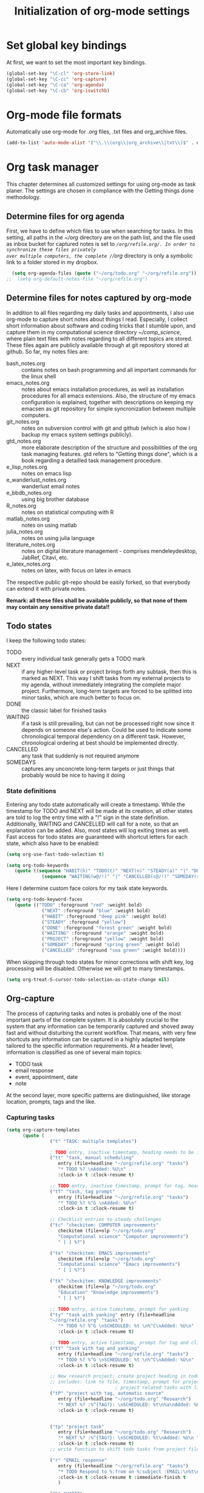 #+TITLE: Initialization of org-mode settings
#+OPTIONS: ^:nil
#+STARTUP: CONTENTS
#+BEGIN_COMMENT
Options: ^:nil avoids automatic subindex interpretation of
underscores.
#+END_COMMENT

* Set global key bindings
At first, we want to set the most important key bindings.
#+BEGIN_SRC emacs-lisp
(global-set-key "\C-cl" 'org-store-link)
(global-set-key "\C-cc" 'org-capture)
(global-set-key "\C-ca" 'org-agenda)
(global-set-key "\C-cb" 'org-iswitchb)
#+END_SRC

* Org-mode file formats
Automatically use org-mode for .org files, .txt files and org_archive
files.
#+BEGIN_SRC emacs-lisp
(add-to-list 'auto-mode-alist '("\\.\\(org\\|org_archive\\|txt\\)$" . org-mode)) 
#+END_SRC

* Org task manager
This chapter determines all customized settings for using org-mode as
task planer. The settings are chosen in compliance with the Getting
things done methodology.

** Determine files for org agenda
First, we have to define which files to use when searching for tasks.
In this setting, all paths in the /~/org/ directory are on the path
list, and the file used as inbox bucket for captured notes is set to
/~/org/refile.org/. In order to synchronize these files privately
over multiple computers, the complete /~/org/ directory is only a
symbolic link to a folder stored in my dropbox.
#+BEGIN_SRC emacs-lisp
  (setq org-agenda-files (quote ("~/org/todo.org" "~/org/refile.org")))
;;  (setq org-default-notes-file "~/org/refile.org") 
#+END_SRC
** Determine files for notes captured by org-mode
In addition to all files regarding my daily tasks and appointments, I
also use org-mode to capture short notes about things I read.
Especially, I collect short information about software and coding
tricks that I stumble upon, and capture them in my computational
science directory /~/comp_science/, where plain text files with notes
regarding to all different topics are stored. These files again are
publicly available through at git repository stored at github. So far,
my notes files are:
- bash_notes.org :: contains notes on bash programming and all
                    important commands for the linux shell
- emacs_notes.org :: notes about emacs installation procedures, as
     well as installation procedures for all emacs extensions. Also,
     the structure of my emacs configuration is explained, together
     with descriptions on keeping my emacsen as git repository for
     simple syncronization between multiple computers.
- git_notes.org :: notes on subversion control with git and github
                   (which is also how I backup my emacs system
                   settings publicly).
- gtd_notes.org :: more elaborate description of the structure and
                   possibilities of the org task managing features.
                   gtd refers to "Getting things done", which is a
                   book regarding a detailled task management
                   procedure.
- e_lisp_notes.org :: notes on emacs lisp
- e_wanderlust_notes.org :: wanderlust email notes
- e_bbdb_notes.org :: using big brother database
- R_notes.org :: notes on statistical computing with R
- matlab_notes.org :: notes on using matlab
- julia_notes.org :: notes on using julia language
- literature_notes.org :: notes on digital literature management -
     comprises mendeleydesktop, JabRef, Citavi, etc.
- e_latex_notes.org :: notes on latex, with focus on latex in emacs

The respective public git-repo should be easily forked, so that everybody can
extend it with private notes.

*Remark: all these files shall be available publicly, so that none of them may
contain any sensitive private data!!*

** Todo states
I keep the following todo states:
- TODO :: every individual task generally gets a TODO mark
- NEXT :: if any higher-level task or project brings forth any
          subtask, then this is marked as NEXT. This way I shift tasks
          from my external projects to my agenda, without immediately
          integrating the complete major project. Furthermore,
          long-term targets are forced to be splitted into minor
          tasks, which are much better to focus on.
- DONE :: the classic label for finished tasks
- WAITING :: if a task is still prevailing, but can not be processed
             right now since it depends on someone else's action.
             Could be used to indicate some chronological temporal
             dependency on a different task. However, chronological
             ordering at best should be implemented directly.
- CANCELLED :: any task that suddenly is not required anymore
- SOMEDAYS :: captures any unconcrete long-term targets or just things
              that probably would be nice to having it doing
*** State definitions
Entering any todo state automatically will create a timestamp. While
the timestamp for TODO and NEXT will be made at its creation, all
other states are told to log the entry time with a "!" sign in the
state definition. Additionally, WAITING and CANCELLED will call for a
note, so that an explanation can be added. Also, most states will log
exiting times as well. Fast access for todo states are guaranteed with
shortcut letters for each state, which also have to be enabled:
#+BEGIN_SRC emacs-lisp
  (setq org-use-fast-todo-selection t)
#+END_SRC
#+BEGIN_SRC emacs-lisp
  (setq org-todo-keywords
     (quote ((sequence "HABIT(h)" "TODO(t)" "NEXT(n)" "STEADY(a)" "|" "DONE(d!/!)")
               (sequence "WAITING(w@/!)" "|" "CANCELLED(c@/!)" "SOMEDAY(s!/!)" "PROJECT(p)"))))
#+END_SRC
Here I determine custom face colors for my task state keywords.
#+BEGIN_SRC emacs-lisp
  (setq org-todo-keyword-faces
     (quote (("TODO" :foreground "red" :weight bold)
               ("NEXT" :foreground "blue" :weight bold)
               ("HABIT" :foreground "deep pink" :weight bold)
               ("STEADY" :foreground "yellow")
               ("DONE" :foreground "forest green" :weight bold)
               ("WAITING" :foreground "orange" :weight bold)
               ("PROJECT" :foreground "yellow" :weight bold)
               ("SOMEDAY" :foreground "spring green" :weight bold)
               ("CANCELLED" :foreground "sea green" :weight bold))))
#+END_SRC
When skipping through todo states for minor corrections with shift
key, log processing will be disabled. Otherwise we will get to many
timestamps.
#+BEGIN_SRC emacs-lisp
  (setq org-treat-S-cursor-todo-selection-as-state-change nil)
#+END_SRC

** Org-capture
The process of capturing tasks and notes is probably one of the most
important parts of the complete system. It is absolutely crucial to
the system that any information can be temporarily captured and shoved
away fast and without disturbing the current workflow. That means,
with very few shortcuts any information can be captured in a highly
adapted template tailored to the specific information requirements. At
a header level, information is classified as one of several main
topics:
- TODO task
- email response
- event, appointment, date
- note
At the second layer, more specific patterns are distinguished, like
storage location, prompts, tags and the like.
*** Capturing tasks
#+BEGIN_SRC emacs-lisp
  (setq org-capture-templates
        (quote (
                  ("t" "TASK: multiple templates")
                  
                  ; TODO entry, inactive timestamp, heading needs to be inserted, manual scheduling
                  ("tt" "task, manual scheduling"
                     entry (file+headline "~/org/refile.org" "tasks")
                     "* TODO %? \nAdded: %U\n"
                     :clock-in t :clock-resume t) 
                  
                  ;; TODO entry, inactive timestamp, prompt for tag, heading needs to be inserted 
                  ("tT" "task, tag prompt"
                     entry (file+headline "~/org/refile.org" "tasks")
                     "* TODO %? %^G \nAdded: %U\n"
                     :clock-in t :clock-resume t)
  
                  ;; Checklist entries to steady challenges
                  ("tc" "checkitem: COMPUTER improvements"
                     checkitem (file+olp "~/org/todo.org"
                     "Computational science" "Computer improvements")
                     " [ ] %?")
  
                  ("te" "checkitem: EMACS improvements"
                     checkitem (file+olp "~/org/todo.org"
                     "Computational science" "Emacs improvements")
                     " [ ] %?")
  
                  ("tk" "checkitem: KNOWLEDGE improvements"
                     checkitem (file+olp "~/org/todo.org"
                     "Education" "Knowledge improvements")
                     " [ ] %?") 
    
                  ;; TODO entry, active timestamp, prompt for yanking
                  ("ty" "task with yanking" entry (file+headline
                  "~/org/refile.org" "tasks") 
                     "* TODO %? %^G \nSCHEDULED: %t \n%^C\nAdded: %U\n"
                     :clock-in t :clock-resume t)
                  
                  ;; TODO entry, active timestamp, prompt for tag and clipboard entry
                  ("tY" "task with tag and yanking"
                     entry (file+headline "~/org/refile.org" "tasks")
                     "* TODO %? %^G \nSCHEDULED: %t \n%^C\nAdded: %U\n"
                     :clock-in t :clock-resume t)
                  
                  ;; New research project: create project heading in todo.org under research projects
                  ;; includes: link to file, timestamp, prompt for project tag as property %^{TAGS}p
                                          ; project related tasks with link to origin
                  ("tP" "project with tag, automatic source"
                     entry (file+headline "~/org/todo.org" "Research")
                     "* NEXT %? :%^{TAG?}: \nSCHEDULED: %t\n%a\nAdded: %U\n "
                     :clock-in t :clock-resume t)
  
                  
                  ("tp" "project task"
                     entry (file+headline "~/org/todo.org" "Research")
                     "* NEXT %? :%^{TAG?}: \nSCHEDULED: %t\nAdded: %U\n "
                     :clock-in t :clock-resume t)         
                  ;; write function to shift todo tasks from project file to agenda ! 
                  
                  ("r" "EMAIL response"
                     entry (file+headline "~/org/refile.org" "tasks")
                     "* TODO Respond to %:from on %:subject :EMAIL:\n%t\n%a\n"
                     :clock-in t :clock-resume t :immediate-finish t
                     )
                  
                  ("h" "HABIT"
                     entry (file+headline "~/org/refile.org" "tasks")
                     "* HABIT %?\n%U\nSCHEDULED: %t .+1d/3d\n
  :PROPERTIES:\n:STYLE: habit\n:REPEAT_TO_STATE: HABIT\n:END:\n")
  
                  )
           )
     )
#+END_SRC

*** Capturing events
#+BEGIN_SRC emacs-lisp
  (setq org-capture-templates  
(append org-capture-templates
     (quote (
               ("e" "Templates for events")
               
               ;; Future event: prompt for date without time
               ("ee" "daily event without time"
               entry (file+headline "~/org/refile.org" "tasks")
                  "* %? :calendar: \n%^{Which date?}t \nAdded:%U\n"
                  :clock-in t :clock-resume t)
               
               ;; Future event: prompt for date WITH time
               ("et" "event with time specification"
               entry (file+headline "~/org/refile.org" "tasks")
                  "* %? :calendar: \n%^{Which date and time?}T \nAdded: %U\n"
                  :clock-in t :clock-resume t)
  
               ;; Future event lasting for multiple days
               ("ed" "enduring event"
               entry (file+headline "~/org/refile.org" "tasks")
                  "* %? :calendar: \n%^{Starting time?}T--%^{Ending time?}T \nAdded: %U\n"
                  :clock-in t :clock-resume t)

               ;; Entry in tracking file
               ("eh" "tracking history event"
               entry (file+datetree "~/org/tracker.org")
                    "* %^{Activity?|haircut|handy_charge|dentist|grandparents} %?"
                    :clock-in t :clock-resume t)

               ;; Birthday entry into anniversaries calendar with prompt
               ;; for date; date is active -> appears in agenda
               ("ea" "annually repeating event"
               plain (file+headline "~/org/todo.org" "Anniversaries")
                  "(org-anniversary %?) %^{Which event?} %d"
                  :clock-in t :clock-resume t)
               
               ;; Entry in log: at current time finished activity with completion
               ("el" "logbook: finished activities"
               entry (file+datetree "~/org/log.org")
                  "* %U - %^{Activity?|lunch|break|buy|program|read|work|research|torture} "
                  :clock-in t :clock-resume t)
               
               ;; Stopwatch activity without prompt
               ("es" "stopwatch"
               entry (file+datetree "~/org/log.org")
                  "* Stopwatch %? \nStarted: %U\n"
                  :clock-in t :clock-resume t)
               
               ;; Entry in creditcard with prompt for sum and cursor for item specification
               ("ec" "credit-card info"
               entry (file+datetree "~/org/creditcard.org")
                  "* %? - %^{Amount?} \nAdded: %U\n"
                  :clock-in t :clock-resume t)
               
               )
        )
     )
)
#+END_SRC

;; Capture templates for: TODO tasks, Notes, appointments, phone
calls, and org-protocol
*** Capturing desired products
#+BEGIN_SRC emacs-lisp
  (setq org-capture-templates  
(append org-capture-templates
     (quote (
               ("b" "BUY product: multiple templates")
    
               ;; append to shop list
               ("bs" "product from SHOP"
                  checkitem (file+olp "~/org/todo.org" "Buy" "Shop")
                  " [ ] %? ") 
    
               ;; append to mall list
               ("bm" "product from MALL"
                  checkitem (file+olp "~/org/todo.org" "Buy" "Mall")
                  " [ ] %? ") 
    
               ;; append to regular list
               ("br" "REGULAR product"
                  checkitem (file+olp "~/org/todo.org" "Buy" "Regulars")
                  " [ ] %? ") 
      
               )
        )
     )
)
#+END_SRC
*** Capturing notes
Plain notes without any code, yanking or source file link.
#+BEGIN_SRC emacs-lisp
  (setq org-capture-templates
       (append org-capture-templates
          (quote (
                    ;; notes without code or yanking
                    ;("n" "Plain notes without code or yanking")
    
                    ;; git-note
                    ("n" "plain note"
                       entry (file+headline "~/org/refile.org" "notes")
                       "* %? ")
  
                    ("N" "note with yanking"
                       entry (file+headline "~/org/refile.org" "notes")
                       "* %? \n%^C")
  
                    
                    ("o" "note with origin and yanking"
                       entry (file+headline "~/org/refile.org" "notes")
                       "* %? \nFrom: %A\n%^C")
  
                    ("s" "shortcut"
                         table-line (file+headline "~/org/refile.org" "shortcuts")
                         "| %? | |")
                    
                    ("S" "shortcut with yanking"
                         table-line (file+headline "~/org/refile.org" "shortcuts")
                         "| ^C | |")
    
                    )
             )
          )
)
    
#+END_SRC
Notes with code snippet in clipboard or kill ring, and source file link.
#+BEGIN_SRC emacs-lisp
  (setq org-capture-templates       
(append org-capture-templates
          (quote (
                    ;; code yanking
                    ("c" "note with code"
                       entry (file+headline "~/org/refile.org" "notes")
                       "* %? \n#+begin_src
                    %^{Language?|emacs-lisp|sh|matlab|r|julia} \n%^C\n#+end_src \n")
  
                    ;; code yanking with source recording for w3m
                    ("w" "note with code, source "
                       entry (file+headline "~/org/refile.org" "notes")
                       "* %? \n#+begin_src
                    %^{Language?|emacs-lisp|sh|matlab|r|julia} \n%^C\n#+end_src \n%a\n")
             )
          )
       )
)      
#+END_SRC
Additional notes to store:
- emacs command / with shortcut / explanation
- track things:
  - vacation days / costs
  - handy balance
- registration / password
*** Capturing bibtex entries
#+BEGIN_SRC emacs-lisp
  (setq org-capture-templates
     (append org-capture-templates
        (quote (
                  ("B" "BIBTEX entry"
                     entry
                     (file+headline "~/literature/management/bibliography.org" "unsorted entries")
                     "* %:title   %^G
    :PROPERTIES:
    :author: %:author
    :year: %:year
    :journal: %:journal
    :Bibtex key: %:key
    :link to bibtex entry: %a 
    :link to pdf: [file:~/literature/%:author_%:year.pdf]
    :link to notes: [file:~/literature/notes/%:author_%:year.org]
    :entered: %U
    :END:
    Comment: %?
    " :empty-lines 2)
                  )
           )
        )
     )
  
#+END_SRC
*** Capturing present ideas
#+BEGIN_SRC emacs-lisp
  (setq org-capture-templates
     (append org-capture-templates
        (quote (
                  ("p" "PRESENT idea"
                     checkitem
                     (file+headline "~/org/todo.org" "Presents")
                     " [ ] %? " :prepend)
                  )
           )
        )
     )
  
#+END_SRC
*** Refile targets
#+BEGIN_SRC emacs-lisp  (setq org-refile-use-outline-path t)
  (setq org-refile-use-outline-path 'file)
  (setq org-outline-path-complete-in-steps t)
  (setq org-refile-allow-creating-parent-nodes (quote confirm))
  ;; (setq org-completion-use-ido t)
  ;; (setq ido-everywhere t)
  ;; (setq ido-max-directory-size 100000)
  ;; (ido-mode (quote both))
#+END_SRC

#+BEGIN_SRC emacs-lisp
  ;; (setq org-refile-targets
  ;;    (quote
  ;;       (("~/comp_science/bash_notes.org" :maxlevel . 4)
  ;;          ;;(nil :maxlevel . 3)          
  ;;          ;;(org-agenda-files :maxlevel . 4)
  
  ;;          ("~/comp_science/e_auto-complete_notes.org" :maxlevel . 4)         
  ;;          ("~/comp_science/emacs_notes.org" :maxlevel . 4)
  ;;                   
  ;;          
  ;;          
  ;;          )
  ;;       )
  ;;    )
  
  
  ;; refile targets
  (setq org-refile-targets
     (quote
        (("~/org/todo.org" :maxlevel . 1)
           ("~/org/log.org" :maxlevel . 1)
           ("~/org/creditcard.org" :maxlevel . 1)
           ("~/comp_science/e_auto-complete_notes.org" :maxlevel . 3)
           ("~/comp_science/emacs_notes.org" :maxlevel . 3)
           ("~/comp_science/git_notes.org" :maxlevel . 3)
           ("~/comp_science/gtd_notes.org" :maxlevel . 3)
           ("~/comp_science/ubuntu_notes.org" :maxlevel . 3)
           ("~/org/annuals.org" :maxlevel . 1))))
  ;; (defun cg/org-refile ()
  ;;    (interactive)
  ;;    (add-file-local-variable 'org-refile-targets t)
  ;;    (setq org-refile-targets
  ;;       (quote
  ;;          (("~/org/todo.org" :maxlevel . 1)
  ;;             ("~/org/log.org" :maxlevel . 1)
  ;;             ("~/org/creditcard.org" :maxlevel . 1)
  ;;             ("~/org/annuals.org" :maxlevel . 1))))
  ;;    )
#+END_SRC

** Push line to agenda
Here I want to enable an easy way to push any header, plain list item
or checkbox item as a NEXT task to the agenda. Reason for this is
that a do not want to scan all individual project files directly for
tasks each time I evaluate the agenda. Furthermore, I have large
lists of things that I want to perform anywhere in the future, and
these lists shall not appear in the agenda itself. Only individual
entries of these lists shall become present temporarily.

First, I need a lisp-function that will push point to any given line
of text in any arbitrary file. Of course, the text line only can be
specified through its content, since line numbers will change
steadily. Hence, I will use search commands.
#+BEGIN_SRC emacs-lisp  
    (defun cg/move-to-file-and-content (file text)
       "function performs search for TEXT in FILE"
       (push-mark)
       ;; open file
       (find-file file)
       ;; go to result of search for content
    
       (goto-char (point-min))
       (goto-char
          (search-forward text)
          )
       )
    
    (defun cg/push-as-next-to-agenda ()
       "create NEXT task from current line"
       (interactive)
       (let (text_content beg_line beg_content end_line file_name
               link_part complete_link)
          (save-excursion
             ;; get line begin
             (move-beginning-of-line nil)
             (setq beg_line (point))
    
             ;; get content begin
             (search-forward-regexp "[a-zA-Z0-9]")
             (backward-char)
             (setq beg_content (point))
    
             ;; get line end
             (move-end-of-line nil)
             (setq end_line (point))
    
             ;; get content
             (setq text_content
                (buffer-substring beg_content end_line)
                )
    
             ;;  get file
             (setq file_name (buffer-file-name))
    
             ;; create link
             (setq link_part
                (concat "elisp:(cg/move-to-file-and-content \"" file_name "\" \"" text_content "\")")
                )
    
             (setq complete_link
                (concat "* NEXT [["link_part"]["text_content"]]")
                )
    
             ;; create entry at end of file
             (end-of-buffer)
             (newline)
             (insert complete_link)
  
             (org-refile)
             )
                                
          )
       
       )
#+END_SRC

** Org-agenda
Set number of days ahead shown in agenda view:
#+BEGIN_SRC emacs-lisp
  (setq org-agenda-span 8)
#+END_SRC
Restore window settings as they were before the call of org-agenda.
#+BEGIN_SRC emacs-lisp
  (setq org-agenda-restore-windows-after-quit t)
#+END_SRC
Treat any tasks with associated timestamp as irrelevant for todo-list.
#+BEGIN_SRC emacs-lisp  
  (setq org-agenda-todo-ignore-scheduled t)
  (setq org-agenda-todo-ignore-deadlines t)
  (setq org-agenda-todo-ignore-timestamp 'all)
#+END_SRC
Set order in agenda views.
#+BEGIN_SRC emacs-lisp
  (setq org-agenda-sorting-strategy 
     '(
         (agenda time-up  todo-state-up habit-up category-keep)
         (todo priority-down todo-state-up category-keep)
         )
     )
#+END_SRC
Determine additional files for text search.
#+BEGIN_SRC emacs-lisp  
  (setq org-agenda-text-search-extra-files
     '("~/Dropbox/knowledge_base/oracle.org"
         "~/comp_science/git_notes.org"
         "~/comp_science/ssh_notes.org"
"~/comp_science/bash_notes.org"
"~/comp_science/gtd_notes.org"
"~/comp_science/emacs_notes.org"
"~/comp_science/ubuntu_notes.org"
"~/.emacs.d/init-org.org"))
#+END_SRC
Customized searches:
#+BEGIN_SRC emacs-lisp
  (setq org-agenda-custom-commands
     '(
         ("k" "agenda and todo-list"
            ((todo "")
            (agenda "")))
         ("o" tags-tree "+vip+documentation")
         )
     )
#+END_SRC
Stuck projects:
#+BEGIN_SRC emacs-lisp
  (setq org-stuck-projects
     '("-ANY/+PROJECT|SOMEDAY" ("NEXT" "TODO"))
     )
#+END_SRC
** OrgMobile
#+BEGIN_SRC emacs-lisp
  (setq org-mobile-directory "~/Dropbox/MobileOrg")
#+END_SRC

** Customize variables
#+BEGIN_SRC emacs-lisp
  (custom-set-variables
     '(org-deadline-warning-days 14)
     '(org-agenda-show-all-dates t)
     '(org-agenda-skip-deadline-if-done t)
     '(org-agenda-skip-scheduled-if-done t)
     '(org-agenda-start-on-weekday nil) ; start agenda at current day
     '(org-reverse-note-order nil) ; append new nodes
     '(org-fast-tag-selection-single-key nil) ; you have to press RET to exit tag menu 
     )
  (org-babel-do-load-languages
     'org-babel-load-languages
     '((emacs-lisp . t)
         (latex . t)
         (sh . t)
         (R . t)))
  
#+END_SRC
(org-agenda-custom-commands
   (quote (("d" todo "DELEGATED" nil)
       ("c" todo "DONE|DEFERRED|CANCELLED" nil)
       ("w" todo "WAITING" nil)
       ("W" agenda "" ((org-agenda-span 21)))
       ("A" agenda ""
        ((org-agenda-skip-function
          (lambda nil
        (org-agenda-skip-entry-if (quote notregexp) "\\=.*\\[#A\\]")))
         (org-agenda-ndays 1)
         (org-agenda-overriding-header "Today's Priority #A tasks: ")))
       ("u" alltodo ""
        ((org-agenda-skip-function
          (lambda nil
        (org-agenda-skip-entry-if (quote scheduled) (quote deadline)
                      (quote regexp) "\n]+>")))
         (org-agenda-overriding-header "Unscheduled TODO entries: ")))))
<<<<<<< HEAD

* Org babel
Disable confirmation query for code evaluation and evaluation on export.
#+BEGIN_SRC emacs-lisp
  (setq org-confirm-babel-evaluate nil)
  (setq org-export-babel-evaluate nil)
#+END_SRC

Load languages.
#+BEGIN_SRC emacs-lisp
 (org-babel-do-load-languages
     'org-babel-load-languages
     '((emacs-lisp . nil)
         (R . t)
         (matlab . t)
         (sh . t)))
#+END_SRC

Open edit-src-block in same window.
#+BEGIN_SRC emacs-lisp
  (setq org-src-window-setup 'current-window)
#+END_SRC
